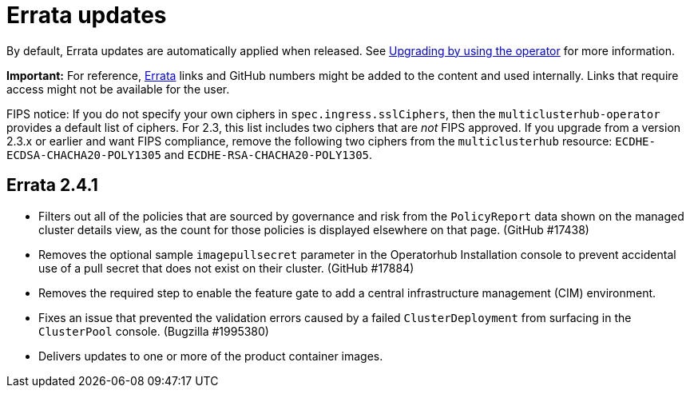 [#errata-updates]
= Errata updates

By default, Errata updates are automatically applied when released. See link:../install/upgrade_hub.adoc#upgrading-by-using-the-operator[Upgrading by using the operator] for more information.

*Important:* For reference, https://access.redhat.com/errata/#/[Errata] links and GitHub numbers might be added to the content and used internally. Links that require access might not be available for the user. 

FIPS notice: If you do not specify your own ciphers in `spec.ingress.sslCiphers`, then the `multiclusterhub-operator` provides a default list of ciphers. For 2.3, this list includes two ciphers that are _not_ FIPS approved. If you upgrade from a version 2.3.x or earlier and want FIPS compliance, remove the following two ciphers from the `multiclusterhub` resource: `ECDHE-ECDSA-CHACHA20-POLY1305` and `ECDHE-RSA-CHACHA20-POLY1305`.

== Errata 2.4.1

* Filters out all of the policies that are sourced by governance and risk from the `PolicyReport` data shown on the managed cluster details view, as the count for those policies is displayed elsewhere on that page. (GitHub #17438)

* Removes the optional sample `imagepullsecret` parameter in the Operatorhub Installation console to prevent accidental use of a pull secret that does not exist on their cluster. (GitHub #17884)

* Removes the required step to enable the feature gate to add a central infrastructure management (CIM) environment.

* Fixes an issue that prevented the validation errors caused by a failed `ClusterDeployment` from surfacing in the `ClusterPool` console. (Bugzilla #1995380)

* Delivers updates to one or more of the product container images.

